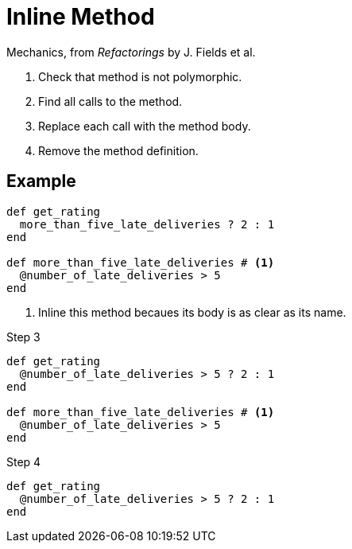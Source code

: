 # Inline Method
:source-highlighter: pygments
:pygments-style: pastie
:icons: font
:experimental:

Mechanics, from _Refactorings_ by J. Fields et al.

. Check that method is not polymorphic.
. Find all calls to the method.
. Replace each call with the method body.
. Remove the method definition.

## Example

```ruby
def get_rating
  more_than_five_late_deliveries ? 2 : 1
end

def more_than_five_late_deliveries # <1>
  @number_of_late_deliveries > 5
end
```
<1> Inline this method becaues its body is as clear as its name.

.Step 3
```ruby
def get_rating
  @number_of_late_deliveries > 5 ? 2 : 1
end

def more_than_five_late_deliveries # <1>
  @number_of_late_deliveries > 5
end
```

.Step 4
```ruby
def get_rating
  @number_of_late_deliveries > 5 ? 2 : 1
end
```
